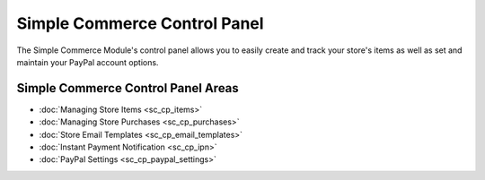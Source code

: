 Simple Commerce Control Panel
=============================

The Simple Commerce Module's control panel allows you to easily create
and track your store's items as well as set and maintain your PayPal
account options.

|Simple Commerce Control Panel|

Simple Commerce Control Panel Areas
-----------------------------------

-  :doc:`Managing Store Items <sc_cp_items>`
-  :doc:`Managing Store Purchases <sc_cp_purchases>`
-  :doc:`Store Email Templates <sc_cp_email_templates>`
-  :doc:`Instant Payment Notification <sc_cp_ipn>`
-  :doc:`PayPal Settings <sc_cp_paypal_settings>`

.. |Simple Commerce Control Panel| image:: ../../images/sc_control_panel.png
